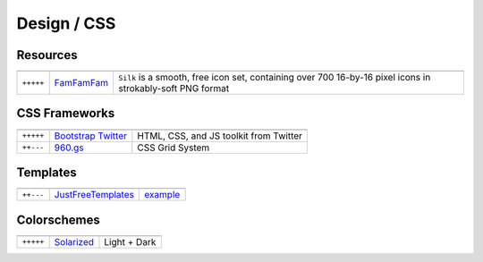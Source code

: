 Design / CSS
************

.. module:: Design
   :synopsis: Web Design

Resources
==========

.. index:: Design Resources

+-----------+------------+------------------------------------------------------------------------------------------------------------+
|           |            |                                                                                                            |
+===========+============+============================================================================================================+
| ``+++++`` | FamFamFam_ | ``Silk`` is a smooth, free icon set, containing over 700 16-by-16 pixel icons in strokably-soft PNG format |
+-----------+------------+------------------------------------------------------------------------------------------------------------+

.. _FamFamFam: http://www.famfamfam.com/lab/icons/silk/

CSS Frameworks
==============

.. index:: CSS Frameworks

+-----------+----------------------+----------------------------------------+
|           |                      |                                        |
+===========+======================+========================================+
| ``+++++`` | `Bootstrap Twitter`_ | HTML, CSS, and JS toolkit from Twitter |
+-----------+----------------------+----------------------------------------+
| ``++---`` | `960.gs`_            | CSS Grid System                        |
+-----------+----------------------+----------------------------------------+

.. _`Bootstrap Twitter`: http://twitter.github.com/bootstrap 
.. _`960.gs`: http://960.gs

Templates
=========

.. index:: Templates

+-----------+--------------------+----------+
|           |                    |          |
+===========+====================+==========+
| ``++---`` | JustFreeTemplates_ | example_ |
+-----------+--------------------+----------+

.. _JustFreeTemplates: http://www.justfreetemplates.com
.. _example: http://www.justfreetemplates.com/web-templates/view/2056.html 

Colorschemes
============

.. index:: Colorschemes

+-----------+------------+--------------+
|           |            |              |
+===========+============+==============+
| ``+++++`` | Solarized_ | Light + Dark |
+-----------+------------+--------------+

.. _Solarized: http://ethanschoonover.com/solarized




